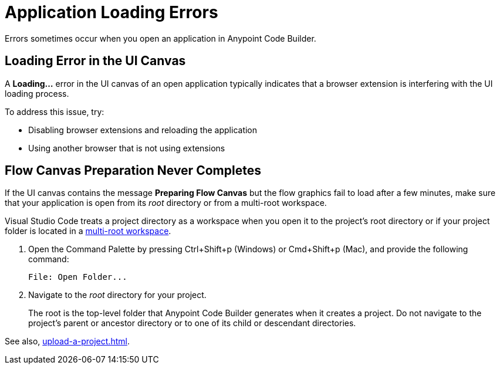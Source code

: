 = Application Loading Errors

Errors sometimes occur when you open an application in Anypoint Code Builder. 

== Loading Error in the UI Canvas

A *Loading...* error in the UI canvas of an open application typically indicates that a browser extension is interfering with the UI loading process. 

To address this issue, try:

* Disabling browser extensions and reloading the application 
* Using another browser that is not using extensions


== Flow Canvas Preparation Never Completes

If the UI canvas contains the message *Preparing Flow Canvas* but the flow graphics fail to load after a few minutes, make sure that your application is open from its _root_ directory or from a multi-root workspace. 

Visual Studio Code treats a project directory as a workspace when you open it to the project's root directory or if your project folder is located in a https://code.visualstudio.com/docs/editor/multi-root-workspaces[multi-root workspace^].

. Open the Command Palette by pressing Ctrl+Shift+p (Windows) or Cmd+Shift+p (Mac), and provide the following command:
+
[source,command]
----
File: Open Folder...
----
. Navigate to the _root_ directory for your project. 
+
The root is the top-level folder that Anypoint Code Builder generates when it creates a project. Do not navigate to the project’s parent or ancestor directory or to one of its child or descendant directories.

See also, xref:upload-a-project.adoc[].





